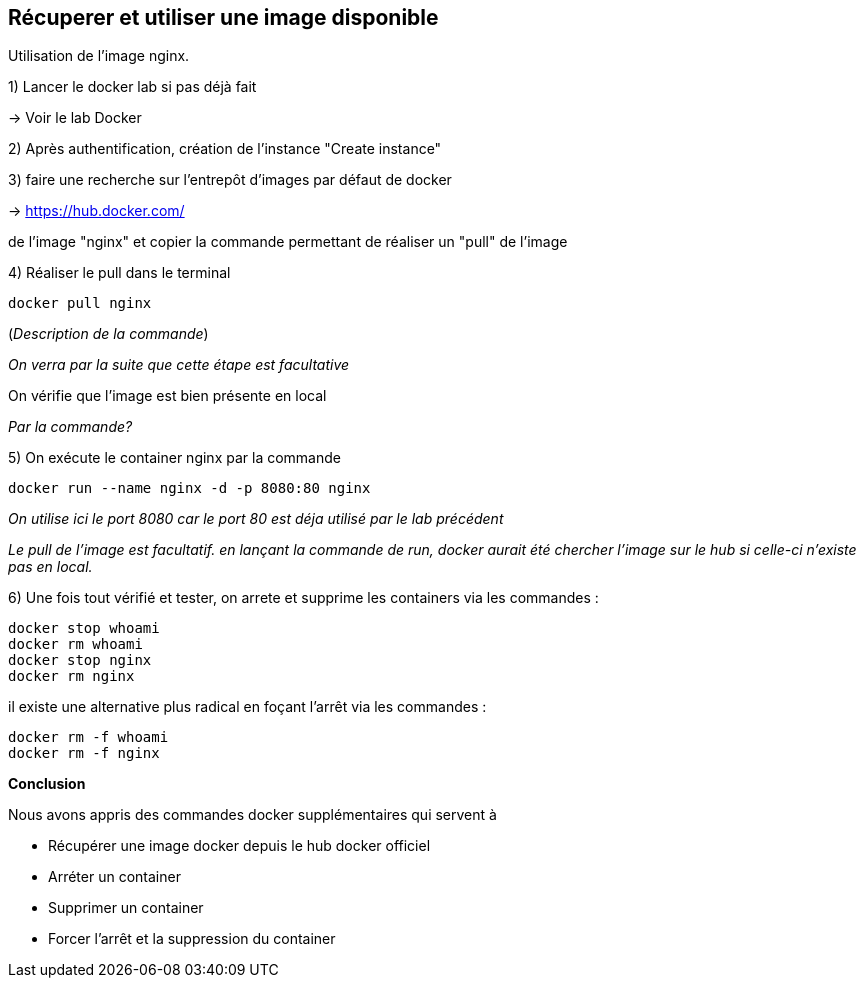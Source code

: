 == Récuperer et utiliser une image disponible

Utilisation de l'image nginx.

1) Lancer le docker lab si pas déjà fait

-> [#lab-docker]#Voir le lab Docker#

2) Après authentification, création de l'instance "Create instance"

3) faire une recherche sur l'entrepôt d'images par défaut de docker

-> https://hub.docker.com/

de l'image "nginx" et copier la commande permettant de réaliser un "pull" de l'image

4) Réaliser le pull dans le terminal

[source,console]
----
docker pull nginx
----

(_Description de la commande_)

_On verra par la suite que cette étape est facultative_

On vérifie que l'image est bien présente en local

_Par la commande?_

5) On exécute le container nginx par la commande

[source,console]
----
docker run --name nginx -d -p 8080:80 nginx
----

_On utilise ici le port 8080 car le port 80 est déja utilisé par le lab précédent_

_Le pull de l'image est facultatif. en lançant la commande de run, docker aurait été chercher l'image sur le hub si celle-ci n'existe pas en local._

6) Une fois tout vérifié et tester, on arrete et supprime les containers via les commandes :

[source,console]
----
docker stop whoami
docker rm whoami
docker stop nginx
docker rm nginx
----

il existe une alternative plus radical en foçant l'arrêt via les commandes :

[source,console]
----
docker rm -f whoami
docker rm -f nginx
----

*Conclusion*

Nous avons appris des commandes docker supplémentaires qui servent à

* Récupérer une image docker depuis le hub docker officiel
* Arréter un container
* Supprimer un container
* Forcer l'arrêt et la suppression du container
